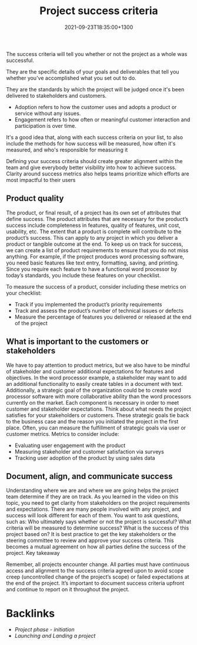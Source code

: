 #+title: Project success criteria
#+date: 2021-09-23T18:35:00+1300
#+lastmod: 2021-09-23T18:35:00+1300
#+categories[]: Zettels
#+tags[]: Coursera Project_management

The success criteria will tell you whether or not the project as a whole was successful.

They are the specific details of your goals and deliverables that tell you whether you've accomplished what you set out to do.

They are the standards by which the project will be judged once it's been delivered to stakeholders and customers.

- Adoption refers to how the customer uses and adopts a product or service without any issues.
- Engagement refers to how often or meaningful customer interaction and participation is over time.


It's a good idea that, along with each success criteria on your list, to also include the methods for how success will be measured, how often it's measured, and who's responsible for measuring it

Defining your success criteria should create greater alignment within the team and give everybody better visibility into how to achieve success. Clarity around success metrics also helps teams prioritize which efforts are most impactful to their users

** Product quality

The product, or final result, of a project has its own set of attributes that define success. The product attributes that are necessary for the product’s success include completeness in features, quality of features, unit cost, usability, etc. The extent that a product is complete will contribute to the product’s success. This can apply to any project in which you deliver a product or tangible outcome at the end. To keep us on track for success, we can create a list of product requirements to ensure that you do not miss anything. For example, if the project produces word processing software, you need basic features like text entry, formatting, saving, and printing. Since you require each feature to have a functional word processor by today’s standards, you include these features on your checklist.

To measure the success of a product, consider including these metrics on your checklist:

- Track if you implemented the product’s priority requirements
- Track and assess the product’s number of technical issues or defects
- Measure the percentage of features you delivered or released at the end of the project

** What is important to the customers or stakeholders

We have to pay attention to product metrics, but we also have to be mindful of stakeholder and customer additional expectations for features and objectives. In the word processor example, a stakeholder may want to add an additional functionality to easily create tables in a document with text. Additionally, a strategic goal of the organization could be to create word processor software with more collaborative ability than the word processors currently on the market. Each component is necessary in order to meet customer and stakeholder expectations. Think about what needs the project satisfies for your stakeholders or customers. These strategic goals tie back to the business case and the reason you initiated the project in the first place. Often, you can measure the fulfillment of strategic goals via user or customer metrics. Metrics to consider include:

- Evaluating user engagement with the product
- Measuring stakeholder and customer satisfaction via surveys
- Tracking user adoption of the product by using sales data

** Document, align, and communicate success

Understanding where we are and where we are going helps the project team determine if they are on track. As you learned in the video on this topic, you need to get clarity from stakeholders on the project requirements and expectations. There are many people involved with any project, and success will look different for each of them. You want to ask questions, such as: Who ultimately says whether or not the project is successful? What criteria will be measured to determine success? What is the success of this project based on? It is best practice to get the key stakeholders or the steering committee to review and approve your success criteria. This becomes a mutual agreement on how all parties define the success of the project.
Key takeaway

Remember, all projects encounter change. All parties must have continuous access and alignment to the success criteria agreed upon to avoid scope creep (uncontrolled change of the project’s scope) or failed expectations at the end of the project. It’s important to document success criteria upfront and continue to report on it throughout the project.

* Backlinks
- [[{{< ref "202109121929-project-phase-initiation" >}}][Project phase - initiation]]
- [[{{< ref "202109231829-launching-and-landing-a-project" >}}][Launching and Landing a project]]

